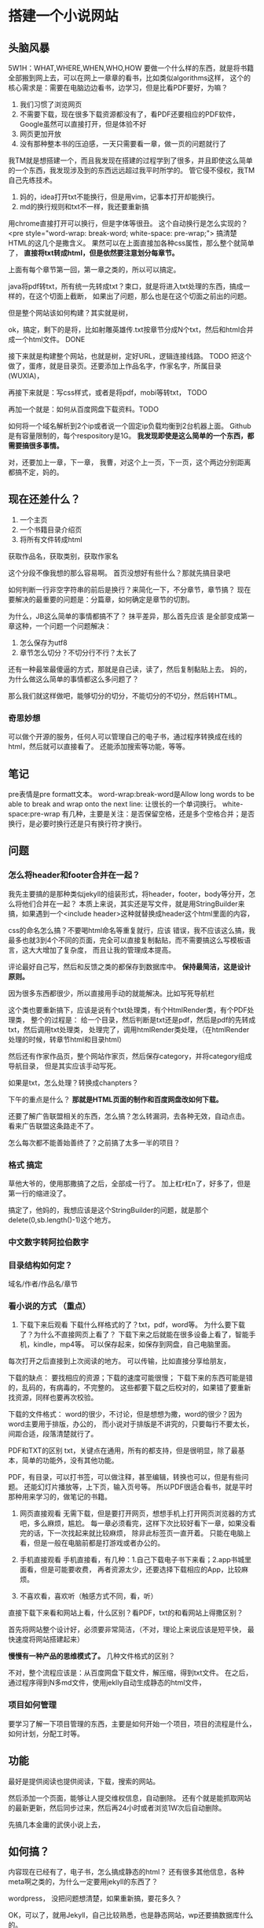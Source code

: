 * 搭建一个小说网站
** 头脑风暴
   5W1H：WHAT,WHERE,WHEN,WHO,HOW
   要做一个什么样的东西，就是将书籍全部搬到网上去，可以在网上一章章的看书，比如类似algorithms这样，
   这个的核心需求是：需要在电脑边边看书，边学习，但是比看PDF要好，为嘛？
   1. 我们习惯了浏览网页
   2. 不需要下载，现在很多下载资源都没有了，看PDF还要相应的PDF软件，Google虽然可以直接打开，但是体验不好
   3. 网页更加开放
   4. 没有那种整本书的压迫感，一天只需要看一章，做一页的问题就行了


   我TM就是想搭建一个，而且我发现在搭建的过程学到了很多，并且即使这么简单的一个东西，我发现涉及到的东西远远超过我平时所学的。
   管它侵不侵权，我TM自己先练技术。

   1. 妈的，idea打开txt不能换行，但是用vim，记事本打开却能换行。
   2. md的换行规则和txt不一样，我还要重新搞

   用chrome直接打开可以换行，但是字体等很丑。
   这个自动换行是怎么实现的？<pre style="word-wrap: break-word; white-space: pre-wrap;">
   搞清楚HTML的这几个是撒含义。
   果然可以在上面直接加各种css属性，那么整个就简单了， *直接将txt转成html，但是依然要注意划分每章节。*

   上面有每个章节第一回，第一章之类的，所以可以搞定。

   java将pdf转txt，所有统一先转成txt？束口，就是将进入txt处理的东西，搞成一样的，在这个切面上截断，
   如果出了问题，那么也是在这个切面之前出的问题。

   但是整个网站该如何构建？其实就是树，

   ok，搞定，剩下的是将，比如射雕英雄传.txt按章节分成N个txt，然后和html合并成一个html文件。 DONE

   接下来就是构建整个网站，也就是树，定好URL，逻辑连接线路。 TODO
   把这个做了，蛋疼，就是目录页。还要添加上作品名字，作家名字，所属目录(WUXIA)，


   再接下来就是：写css样式，或者是将pdf，mobi等转txt， TODO

   再加一个就是：如何从百度网盘下载资料。TODO

   如何将一个域名解析到2个ip或者说一个固定ip负载均衡到2台机器上面。
   Github是有容量限制的，每个respository是1G。
   *我发现即使是这么简单的一个东西，都需要搞很多事情。*



   对，还要加上一章，下一章，
   我曹，对这个上一页，下一页，这个两边分别距离都搞不定，妈的。
** 现在还差什么？
   1. 一个主页
   2. 一个书籍目录介绍页
   3. 将所有文件转成html

   获取作品名，获取类别，获取作家名

   这个分段不像我想的那么容易啊。
   首页没想好有些什么？那就先搞目录吧

   如何判断一行非空字符串的前后是换行？来简化一下，不分章节，章节搞？
   现在要解决的最重要的问题是：分篇章，如何确定是章节的切割。

   为什么，JB这么简单的事情都搞不了？
   抹平差异，那么首先应该
是全部变成第一章这种，一个问题一个问题解决：
   1. 怎么保存为utf8
   2. 章节怎么切分？不切分行不行？太长了

   还有一种最笨最傻逼的方式，那就是自己读，读了，然后复制黏贴上去。
   妈的，为什么做这么简单的事情都这么多问题了？

   那么我们就这样做吧，能够切分的切分，不能切分的不切分，然后转HTML。


*** 奇思妙想
    可以做个开源的服务，任何人可以管理自己的电子书，通过程序转换成在线的html，然后就可以直接看了。
    还能添加搜索等功能，等等。
** 笔记
   pre表情是pre formatt文本。
   word-wrap:break-word是Allow long words to be able to break and wrap onto the next line:
   让很长的一个单词换行。
   white-space:pre-wrap
   有几种，主要是关注：是否保留空格，还是多个空格合并；是否换行，是必要时换行还是只有换行符才换行。

** 问题
*** 怎么将header和footer合并在一起？
    我先主要搞的是那种类似jekyll的组装形式，将header，footer，body等分开，怎么将他们合并在一起？
    本质上来说，其实还是写文件，就是用StringBuilder来搞，如果遇到一个<include header>这种就替换成header这个html里面的内容，

    css的命名怎么搞？不要喝html命名等重复就行，应该
    错误，我不应该这么搞，我最多也就3到4个不同的页面，完全可以直接复制黏贴，而不需要搞这么写模板语言，这大大增加了复杂度，
    而且让我的管理成本提高。

    评论最好自己写，然后和反馈之类的都保存到数据库中。
    *保持最简洁，这是设计原则。*

    因为很多东西都很少，所以直接用手动的就能解决。比如写死导航栏

    这个类也要重新搞下，应该是说有个txt处理类，有个HtmlRender类，有个PDF处理类，
    整个的过程是：
    给一个目录，然后判断是txt还是pdf，然后是pdf的先转成txt，然后调用txt处理类，
    处理完了，调用htmlRender类处理，（在htmlRender处理的时候，转章节html和目录html）

    然后还有作家作品页，整个网站作家页，然后保存category，并将category组成导航目录，
    但是其实应该手动写死。

    如果是txt，怎么处理？转换成chanpters？

    下午的重点是什么？ *那就是HTML页面的制作和百度网盘改如何下载。*

    还要了解广告联盟相关的东西，怎么搞？怎么转漏洞，去各种无效，自动点击。
    看来广告联盟这条路走不了。


    怎么每次都不能善始善终了？之前搞了太多一半的项目？

*** 格式 搞定
    草他大爷的，使用那撒搞了之后，全部成一行了。
    加上杠r杠n了，好多了，但是第一行的缩进没了。

    搞定了，他妈的，我想应该是这个StringBuilder的问题，就是那个delete(0,sb.length()-1)这个地方。
*** 中文数字转阿拉伯数字

*** 目录结构如何定？
    域名/作者/作品名/章节
*** 看小说的方式 （重点）
    1. 下载下来后观看
       下载什么样格式的了？txt，pdf，word等。
       为什么要下载了？为什么不直接网页上看了？
       下载下来之后就能在很多设备上看了，智能手机，kindle，mp4等。
       可以保存起来，如保存到网盘，自己电脑里面。
    每次打开之后直接到上次阅读的地方。
    可以传输，比如直接分享给朋友，

    下载的缺点：
    要找相应的资源；下载的速度可能很慢；
    下载下来的东西可能是错的，乱码的，有病毒的，不完整的。
    这些都要下载之后校对的，如果错了要重新找资源，同样也要再次校验。

    下载的文件格式：
    word的很少，不讨论，但是想想为撒，word的很少？因为word主要用于排版，办公的，
    而小说对于排版是不讲究的，只要每行不要太长，间距合适，段落清楚就行了。

    PDF和TXT的区别
     txt，关键点在通用，所有的都支持，但是很明显，除了最基本，简单的功能外，没有其他功能。

     PDF，有目录，可以打书签，可以做注释，甚至编辑，转换也可以，但是有些问题。
     还能幻灯片播放等，上下页，输入页号等。
     所以PDF很适合看书，就是平时那种用来学习的，做笔记的书籍。

     2. 网页直接观看
        无需下载，但是要打开网页，想想手机上打开网页浏览器的方式吧，多么麻烦，尴尬。
        每一章必须看完，这样下次比较好看下一章，如果没看完的话，下一次找起来就比较麻烦，
        除非此标签页一直开着。
        只能在电脑上看，但是一般在电脑前都是打游戏或者办公的。

     3. 手机直接观看
        手机直接看，有几种：1.自己下载电子书下来看；2.app书城里面看，但是可能要收费，
        再者资源太少，还要选择下载相应的App，比较麻烦。
     4. 不喜欢看，喜欢听（触感方式不同，看，听）



     直接下载下来看和网站上看，什么区别？看PDF，txt的和看网站上得撒区别？

    首先将网站整个设计好，必须要非常简洁，（不对，理论上来说应该是短平快，
    最快速度将网站搭建起来）

    *慢慢有一种产品的思维模式了。*
    几种文件格式的区别？

    不对，整个流程应该是：从百度网盘下载文件，解压缩，得到txt文件。
    在之后，通过程序得到N多md文件，使用jeklly自动生成静态的html文件，
*** 项目如何管理
    要学习了解一下项目管理的东西，主要是如何开始一个项目，项目的流程是什么，如何计划，分配工时等。
** 功能
   最好是提供阅读也提供阅读，下载，搜索的网站。

   然后添加一个页面，能够让人提交维权信息，自动删除。
   还有个就是能抓取网站的最新更新，然后同步过来，然后再24小时或者浏览1W次后自动删除。

   先搞几本金庸的武侠小说上去，
** 如何搞？
   内容现在已经有了，电子书，怎么搞成静态的html？
   还有很多其他信息，各种meta啊之类的，为什么一定要用jekyll的东西了？

   wordpress，
   没把问题想清楚，如果重新搞，要花多久？

   OK，可以了，就用Jekyll，自己比较熟悉，也是静态网站，wp还要搞数据库什么的。
*** 将txt文件转换成md文件

** 小说下载，在线观看站如何盈利？
   广告，

   mvn install:install-file -Dfile=PDFxStream.jar -DgroupId=com.snowtide -DartifactId=pdfxstream -Dversion=3.5.0 -Dpackaging=jar
